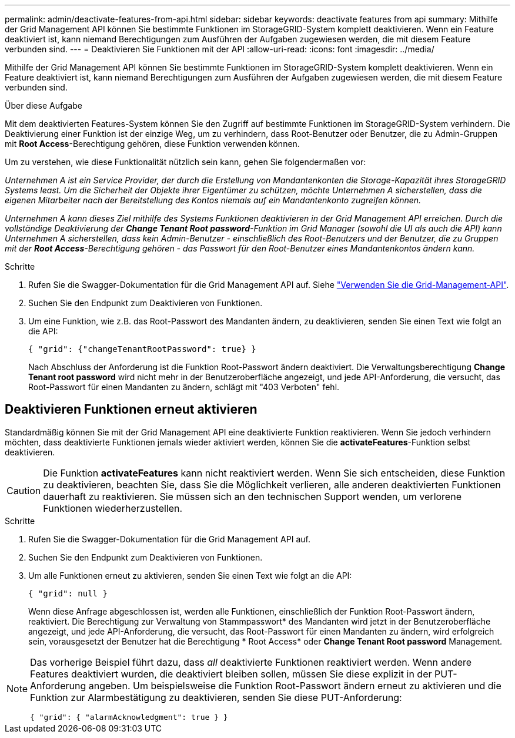 ---
permalink: admin/deactivate-features-from-api.html 
sidebar: sidebar 
keywords: deactivate features from api 
summary: Mithilfe der Grid Management API können Sie bestimmte Funktionen im StorageGRID-System komplett deaktivieren. Wenn ein Feature deaktiviert ist, kann niemand Berechtigungen zum Ausführen der Aufgaben zugewiesen werden, die mit diesem Feature verbunden sind. 
---
= Deaktivieren Sie Funktionen mit der API
:allow-uri-read: 
:icons: font
:imagesdir: ../media/


[role="lead"]
Mithilfe der Grid Management API können Sie bestimmte Funktionen im StorageGRID-System komplett deaktivieren. Wenn ein Feature deaktiviert ist, kann niemand Berechtigungen zum Ausführen der Aufgaben zugewiesen werden, die mit diesem Feature verbunden sind.

.Über diese Aufgabe
Mit dem deaktivierten Features-System können Sie den Zugriff auf bestimmte Funktionen im StorageGRID-System verhindern. Die Deaktivierung einer Funktion ist der einzige Weg, um zu verhindern, dass Root-Benutzer oder Benutzer, die zu Admin-Gruppen mit *Root Access*-Berechtigung gehören, diese Funktion verwenden können.

Um zu verstehen, wie diese Funktionalität nützlich sein kann, gehen Sie folgendermaßen vor:

_Unternehmen A ist ein Service Provider, der durch die Erstellung von Mandantenkonten die Storage-Kapazität ihres StorageGRID Systems least. Um die Sicherheit der Objekte ihrer Eigentümer zu schützen, möchte Unternehmen A sicherstellen, dass die eigenen Mitarbeiter nach der Bereitstellung des Kontos niemals auf ein Mandantenkonto zugreifen können._

_Unternehmen A kann dieses Ziel mithilfe des Systems Funktionen deaktivieren in der Grid Management API erreichen. Durch die vollständige Deaktivierung der *Change Tenant Root password*-Funktion im Grid Manager (sowohl die UI als auch die API) kann Unternehmen A sicherstellen, dass kein Admin-Benutzer - einschließlich des Root-Benutzers und der Benutzer, die zu Gruppen mit der *Root Access*-Berechtigung gehören - das Passwort für den Root-Benutzer eines Mandantenkontos ändern kann._

.Schritte
. Rufen Sie die Swagger-Dokumentation für die Grid Management API auf. Siehe link:using-grid-management-api.html["Verwenden Sie die Grid-Management-API"].
. Suchen Sie den Endpunkt zum Deaktivieren von Funktionen.
. Um eine Funktion, wie z.B. das Root-Passwort des Mandanten ändern, zu deaktivieren, senden Sie einen Text wie folgt an die API:
+
`{ "grid": {"changeTenantRootPassword": true} }`

+
Nach Abschluss der Anforderung ist die Funktion Root-Passwort ändern deaktiviert. Die Verwaltungsberechtigung *Change Tenant root password* wird nicht mehr in der Benutzeroberfläche angezeigt, und jede API-Anforderung, die versucht, das Root-Passwort für einen Mandanten zu ändern, schlägt mit "403 Verboten" fehl.





== Deaktivieren Funktionen erneut aktivieren

Standardmäßig können Sie mit der Grid Management API eine deaktivierte Funktion reaktivieren. Wenn Sie jedoch verhindern möchten, dass deaktivierte Funktionen jemals wieder aktiviert werden, können Sie die *activateFeatures*-Funktion selbst deaktivieren.


CAUTION: Die Funktion *activateFeatures* kann nicht reaktiviert werden. Wenn Sie sich entscheiden, diese Funktion zu deaktivieren, beachten Sie, dass Sie die Möglichkeit verlieren, alle anderen deaktivierten Funktionen dauerhaft zu reaktivieren. Sie müssen sich an den technischen Support wenden, um verlorene Funktionen wiederherzustellen.

.Schritte
. Rufen Sie die Swagger-Dokumentation für die Grid Management API auf.
. Suchen Sie den Endpunkt zum Deaktivieren von Funktionen.
. Um alle Funktionen erneut zu aktivieren, senden Sie einen Text wie folgt an die API:
+
`{ "grid": null }`

+
Wenn diese Anfrage abgeschlossen ist, werden alle Funktionen, einschließlich der Funktion Root-Passwort ändern, reaktiviert. Die Berechtigung zur Verwaltung von Stammpasswort* des Mandanten wird jetzt in der Benutzeroberfläche angezeigt, und jede API-Anforderung, die versucht, das Root-Passwort für einen Mandanten zu ändern, wird erfolgreich sein, vorausgesetzt der Benutzer hat die Berechtigung * Root Access* oder *Change Tenant Root password* Management.



[NOTE]
====
Das vorherige Beispiel führt dazu, dass _all_ deaktivierte Funktionen reaktiviert werden. Wenn andere Features deaktiviert wurden, die deaktiviert bleiben sollen, müssen Sie diese explizit in der PUT-Anforderung angeben. Um beispielsweise die Funktion Root-Passwort ändern erneut zu aktivieren und die Funktion zur Alarmbestätigung zu deaktivieren, senden Sie diese PUT-Anforderung:

`{ "grid": { "alarmAcknowledgment": true } }`

====